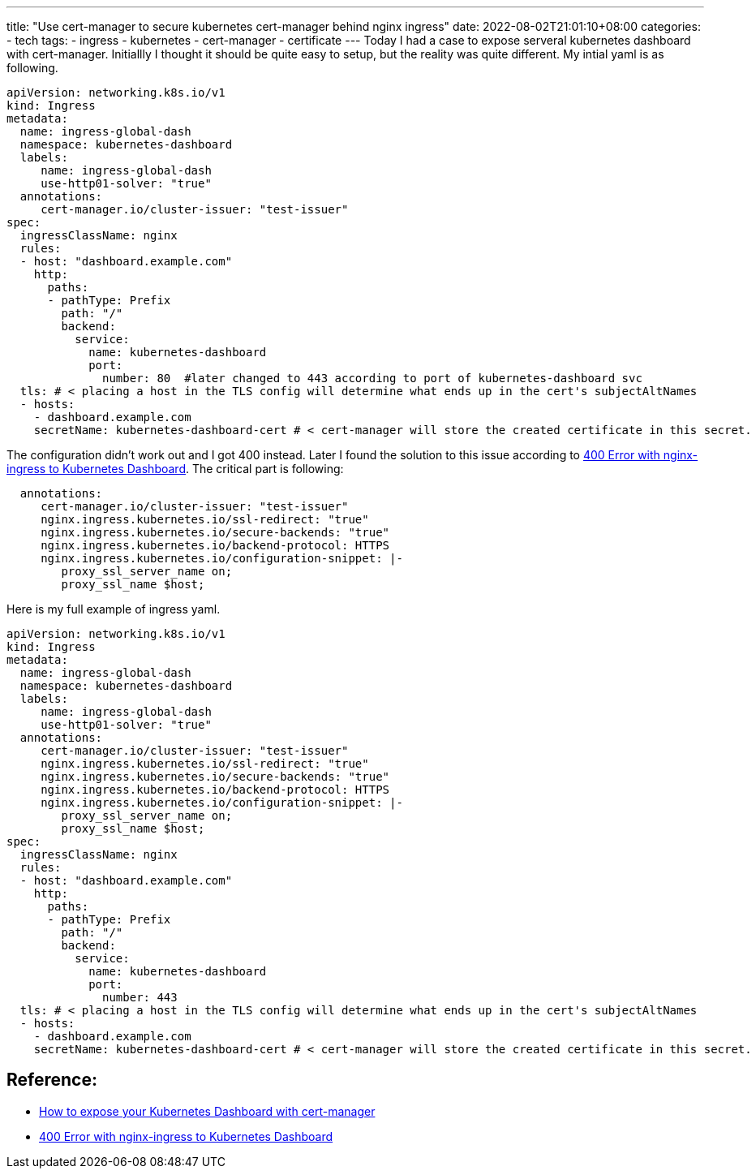 ---
title: "Use cert-manager to secure kubernetes cert-manager behind nginx ingress"
date: 2022-08-02T21:01:10+08:00
categories:
- tech
tags:
- ingress
- kubernetes
- cert-manager
- certificate
---
Today I had a case to expose serveral kubernetes dashboard with cert-manager. Initiallly I thought it should be quite easy to setup, but the reality was quite different.  My intial yaml is as following.

[source, yaml]
----
apiVersion: networking.k8s.io/v1
kind: Ingress
metadata:
  name: ingress-global-dash
  namespace: kubernetes-dashboard
  labels:
     name: ingress-global-dash
     use-http01-solver: "true"
  annotations:
     cert-manager.io/cluster-issuer: "test-issuer"
spec:
  ingressClassName: nginx
  rules:
  - host: "dashboard.example.com"
    http:
      paths:
      - pathType: Prefix
        path: "/"
        backend:
          service:
            name: kubernetes-dashboard
            port:
              number: 80  #later changed to 443 according to port of kubernetes-dashboard svc
  tls: # < placing a host in the TLS config will determine what ends up in the cert's subjectAltNames
  - hosts:
    - dashboard.example.com
    secretName: kubernetes-dashboard-cert # < cert-manager will store the created certificate in this secret.

----

The configuration didn't work out and I got 400 instead. Later I found the solution to this issue according to https://serverfault.com/a/1032326/241301[400 Error with nginx-ingress to Kubernetes Dashboard].  The critical part is following: 

[source, yaml]
----
  annotations:
     cert-manager.io/cluster-issuer: "test-issuer"
     nginx.ingress.kubernetes.io/ssl-redirect: "true"
     nginx.ingress.kubernetes.io/secure-backends: "true"
     nginx.ingress.kubernetes.io/backend-protocol: HTTPS
     nginx.ingress.kubernetes.io/configuration-snippet: |-
        proxy_ssl_server_name on;
        proxy_ssl_name $host; 
----


Here is my full example of ingress yaml. 

[source, yaml]
----
apiVersion: networking.k8s.io/v1
kind: Ingress
metadata:
  name: ingress-global-dash
  namespace: kubernetes-dashboard
  labels:
     name: ingress-global-dash
     use-http01-solver: "true"
  annotations:
     cert-manager.io/cluster-issuer: "test-issuer"
     nginx.ingress.kubernetes.io/ssl-redirect: "true"
     nginx.ingress.kubernetes.io/secure-backends: "true"
     nginx.ingress.kubernetes.io/backend-protocol: HTTPS
     nginx.ingress.kubernetes.io/configuration-snippet: |-
        proxy_ssl_server_name on;
        proxy_ssl_name $host;    
spec:
  ingressClassName: nginx
  rules:
  - host: "dashboard.example.com"
    http:
      paths:
      - pathType: Prefix
        path: "/"
        backend:
          service:
            name: kubernetes-dashboard
            port:
              number: 443
  tls: # < placing a host in the TLS config will determine what ends up in the cert's subjectAltNames
  - hosts:
    - dashboard.example.com
    secretName: kubernetes-dashboard-cert # < cert-manager will store the created certificate in this secret.

----

== Reference: 

* https://itnext.io/how-to-expose-your-kubernetes-dashboard-with-cert-manager-422ab1e3bf30[How to expose your Kubernetes Dashboard with cert-manager]
* https://serverfault.com/a/1032326/241301[400 Error with nginx-ingress to Kubernetes Dashboard]